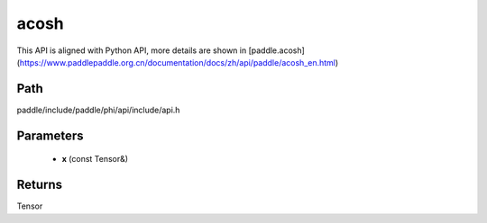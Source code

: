 .. _en_api_paddle_experimental_acosh:

acosh
-------------------------------

.. cpp:function:: Tensor acosh ( const Tensor & x ) ;



This API is aligned with Python API, more details are shown in [paddle.acosh](https://www.paddlepaddle.org.cn/documentation/docs/zh/api/paddle/acosh_en.html)

Path
:::::::::::::::::::::
paddle/include/paddle/phi/api/include/api.h

Parameters
:::::::::::::::::::::
	- **x** (const Tensor&)

Returns
:::::::::::::::::::::
Tensor
